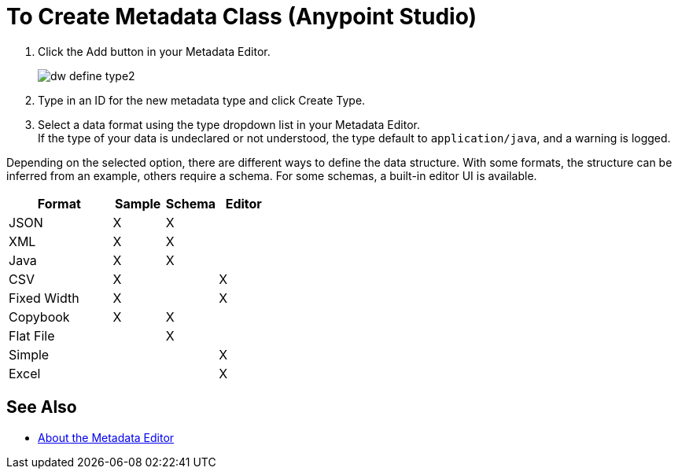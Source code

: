 = To Create Metadata Class (Anypoint Studio)

. Click the Add button in your Metadata Editor.
+
image::dw_define_type2.png[]
. Type in an ID for the new metadata type and click Create Type.
. Select a data format using the type dropdown list in your Metadata Editor. +
If the type of your data is undeclared or not understood, the type default to `application/java`, and a warning is logged.

Depending on the selected option, there are different ways to define the data structure. With some formats, the structure can be inferred from an example, others require a schema. For some schemas, a built-in editor UI is available.

[%header,cols="40a,20a,20a,20a"]
|===
|Format |Sample | Schema | Editor
|JSON |X |X |
|XML |X |X |
|Java |X |X |
|CSV |X | |X
|Fixed Width |X | |X
|Copybook |X |X |
|Flat File | |X |
|Simple | | |X
|Excel | | |X
|===

== See Also

*** link:/anypoint-studio/v/7.1/metadata-editor-concept[About the Metadata Editor]
